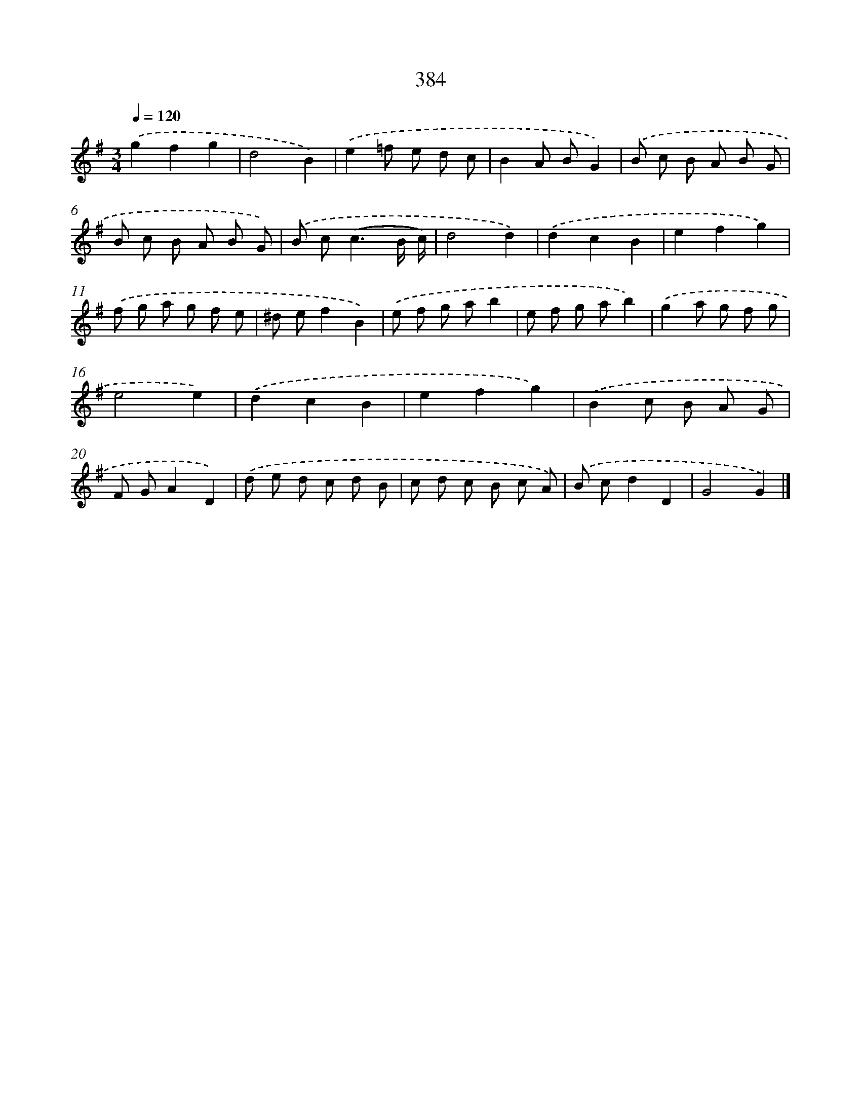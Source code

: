 X: 10185
T: 384
%%abc-version 2.0
%%abcx-abcm2ps-target-version 5.9.1 (29 Sep 2008)
%%abc-creator hum2abc beta
%%abcx-conversion-date 2018/11/01 14:37:03
%%humdrum-veritas 2972207383
%%humdrum-veritas-data 3661019633
%%continueall 1
%%barnumbers 0
L: 1/8
M: 3/4
Q: 1/4=120
K: G clef=treble
.('g2f2g2 |
d4B2) |
.('e2=f e d c |
B2A BG2) |
.('B c B A B G |
B c B A B G) |
.('B c2<(c2B/ c/) |
d4d2) |
.('d2c2B2 |
e2f2g2) |
.('f g a g f e |
^d ef2B2) |
.('e f g ab2 |
e f g ab2) |
.('g2a g f g |
e4e2) |
.('d2c2B2 |
e2f2g2) |
.('B2c B A G |
F GA2D2) |
.('d e d c d B |
c d c B c A) |
.('B cd2D2 |
G4G2) |]
